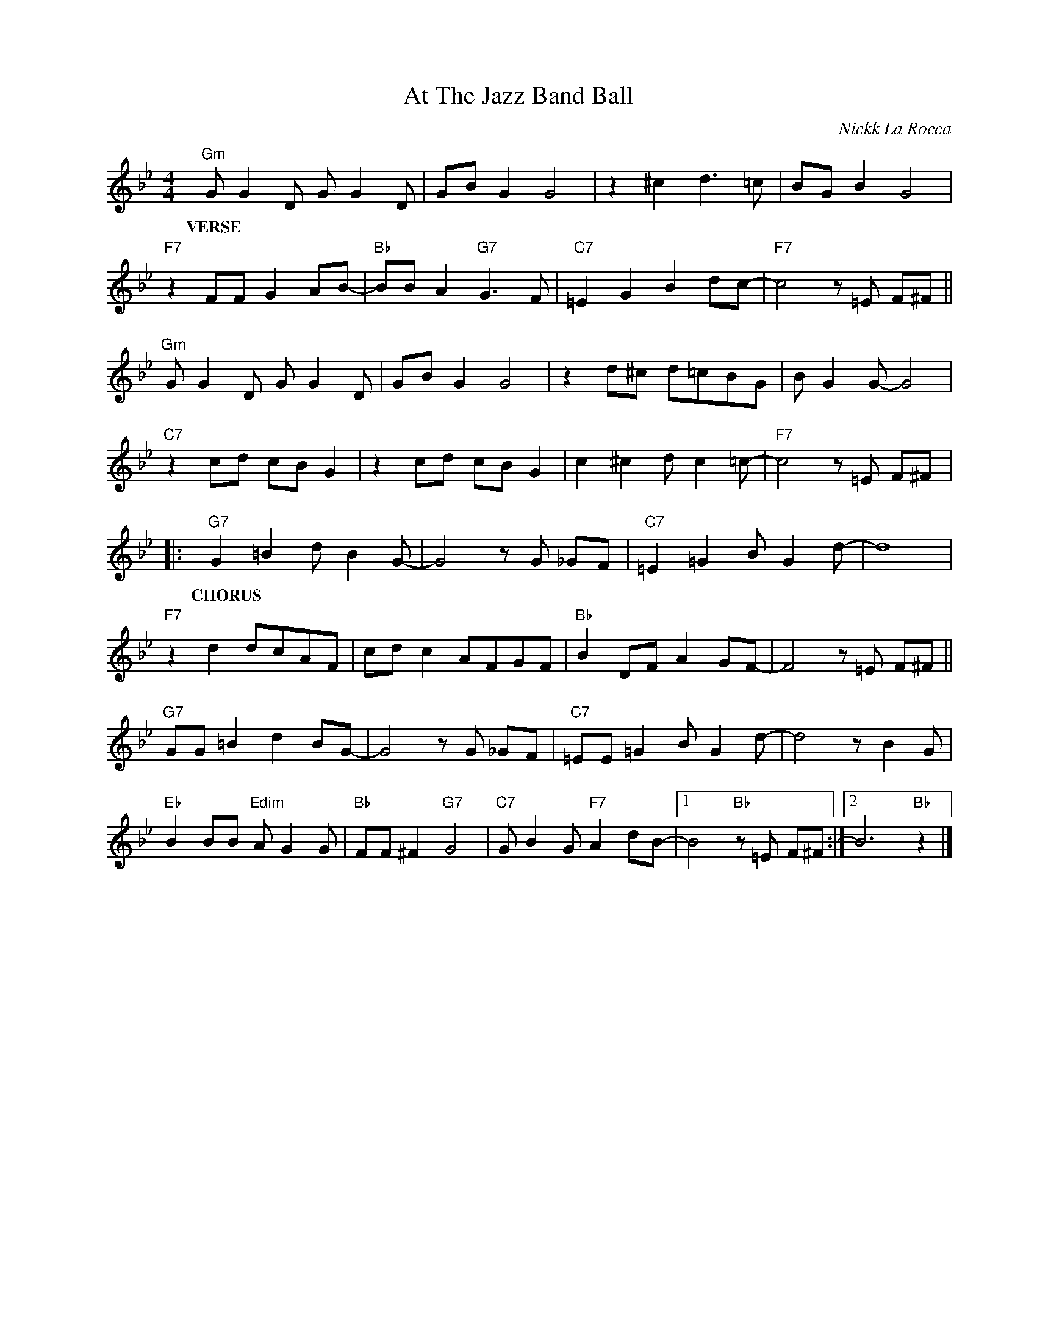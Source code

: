 X:1
T:At The Jazz Band Ball
C:Nickk La Rocca
Z:Copyright Â© www.realbook.site
L:1/8
M:4/4
I:linebreak $
K:Bb
V:1 treble nm=" " snm=" "
V:1
"Gm" G G2 D G G2 D | GB G2 G4 | z2 ^c2 d3 =c | BG B2 G4 |$"F7" z2 FF G2 AB- |"Bb" BB A2"G7" G3 F | %6
w: ||||||
w: ||||||
w: ||||||
w: ||||||
w: ||||||
w: VERSE * * * * *||||||
"C7" =E2 G2 B2 dc- |"F7" c4 z =E F^F ||$"Gm" G G2 D G G2 D | GB G2 G4 | z2 d^c d=cBG | %11
w: |||||
w: |||||
w: |||||
w: |||||
w: |||||
w: |||||
 B G2 G- G4 |$"C7" z2 cd cB G2 | z2 cd cB G2 | c2 ^c2 d c2 =c- |"F7" c4 z =E F^F |:$ %16
w: |||||
w: |||||
w: |||||
w: |||||
w: |||||
w: |||||
"G7" G2 =B2 d B2 G- | G4 z G _GF |"C7" =E2 =G2 B G2 d- | d8 |$"F7" z2 d2 dcAF | cd c2 AFGF | %22
w: ||||||
w: ||||||
w: ||||||
w: ||||||
w: ||||||
w: CHORUS * * * *||||||
"Bb" B2 DF A2 GF- | F4 z =E F^F ||$"G7" GG =B2 d2 BG- | G4 z G _GF |"C7" =EE =G2 B G2 d- | %27
w: |||||
w: |||||
w: |||||
w: |||||
w: |||||
w: |||||
 d4 z B2 G |$"Eb" B2 BB"Edim" A G2 G |"Bb" FF ^F2"G7" G4 |"C7" G B2 G"F7" A2 dB- |1 %31
w: ||||
w: ||||
w: ||||
w: ||||
w: ||||
w: ||||
 B4"Bb" z =E F^F :|2 B6"Bb" z2 |] %33
w: ||
w: ||
w: ||
w: ||
w: ||
w: ||

